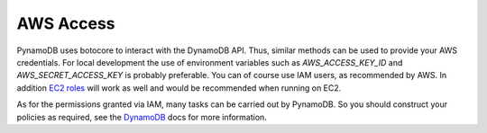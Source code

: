 AWS Access
==========

PynamoDB uses botocore to interact with the DynamoDB API. Thus, similar methods can be used to provide your AWS
credentials. For local development the use of environment variables such as `AWS_ACCESS_KEY_ID` and `AWS_SECRET_ACCESS_KEY`
is probably preferable. You can of course use IAM users, as recommended by AWS. In addition
`EC2 roles <http://docs.aws.amazon.com/AWSEC2/latest/UserGuide/iam-roles-for-amazon-ec2.html>`_ will work as well and
would be recommended when running on EC2.

As for the permissions granted via IAM, many tasks can be carried out by PynamoDB. So you should construct your
policies as required, see the
`DynamoDB <http://docs.aws.amazon.com/amazondynamodb/latest/developerguide/UsingIAMWithDDB.html>`_ docs for more
information.